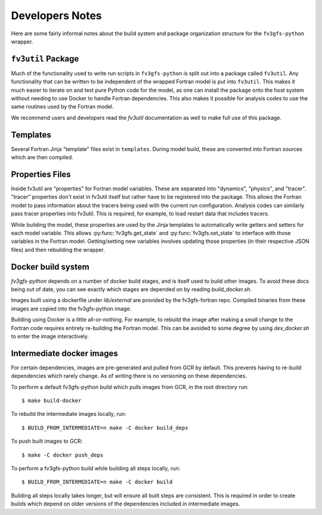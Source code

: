 .. highlight:: shell
.. meta::
   :robots: noindex, nofollow

================
Developers Notes
================

Here are some fairly informal notes about the build system and package organization
structure for the ``fv3gfs-python`` wrapper.

``fv3util`` Package
-------------------

Much of the functionality used to write run scripts in ``fv3gfs-python`` is split out
into a package called ``fv3util``.
Any functionality that can be written to be independent of the wrapped Fortran model
is put into ``fv3util``. This makes it much easier to iterate on and test pure Python
code for the model, as one can install the package onto the host system without needing
to use Docker to handle Fortran dependencies. This also makes it possible for analysis
codes to use the same routines used by the Fortran model.

We recommend users and developers read the `fv3util` documentation as well to make
full use of this package.

Templates
---------

Several Fortran Jinja "template" files exist in ``templates``. During model build, these are
converted into Fortran sources which are then compiled.

Properties Files
----------------

Inside fv3util are "properties" for Fortran model variables. These are separated into
"dynamics", "physics", and "tracer". "tracer" properties don't exist in fv3util itself
but rather have to be registered into the package. This allows the Fortran model to
pass information about the tracers being used with the current run configuration.
Analysis codes can similarly pass tracer properties into fv3util. This is required,
for example, to load restart data that includes tracers.

While building the model, these properties are used by the Jinja templates to
automatically write getters and setters for each model variable. This allows
:py:func:`fv3gfs.get_state` and :py:func:`fv3gfs.set_state` to interface with those
variables in the Fortran model. Getting/setting new variables involves updating those
properties (in their respective JSON files) and then rebuilding the wrapper.

Docker build system
-------------------

`fv3gfs-python` depends on a number of docker build stages, and is itself used to
build other images. To avoid these docs being out of date, you can see exactly which
stages are depended on by reading `build_docker.sh`.

Images built using a dockerfile under `lib/external` are provided by the fv3gfs-fortran
repo. Compiled binaries from these images are copied into the fv3gfs-python image.

Building using Docker is a little all-or-nothing. For example, to rebuild the image
after making a small change to the Fortran code requires entirely re-building the
Fortran model. This can be avoided to some degree by using `dev_docker.sh` to enter
the image interactively.

Intermediate docker images
--------------------------

For certain dependencies, images are pre-generated and pulled from GCR by default.
This prevents having to re-build dependencies which rarely change. As of writing there
is no versioning on these dependencies.

To perform a default fv3gfs-python build which pulls images from GCR, in the root directory run::

    $ make build-docker

To rebuild the intermediate images locally, run::

    $ BUILD_FROM_INTERMEDIATE=n make -C docker build_deps

To push built images to GCR::

    $ make -C docker push_deps

To perform a fv3gfs-python build while building all steps locally, run::

    $ BUILD_FROM_INTERMEDIATE=n make -C docker build

Building all steps locally takes longer, but will ensure all built steps are consistent.
This is required in order to create builds which depend on older versions of the
dependencies included in intermediate images.
